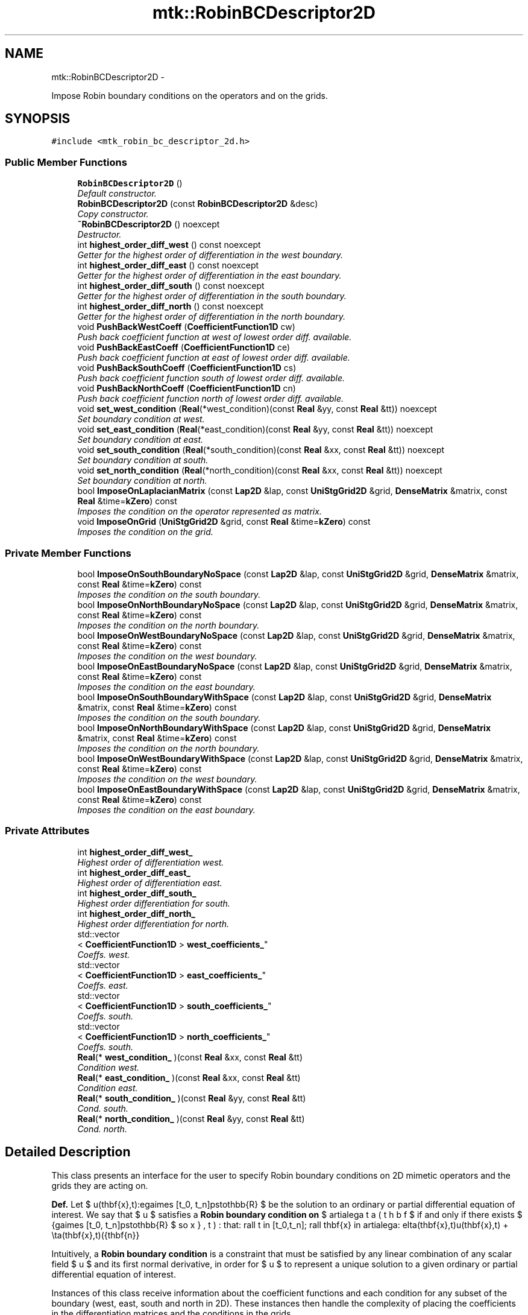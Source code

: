 .TH "mtk::RobinBCDescriptor2D" 3 "Mon Dec 14 2015" "MTK: Mimetic Methods Toolkit" \" -*- nroff -*-
.ad l
.nh
.SH NAME
mtk::RobinBCDescriptor2D \- 
.PP
Impose Robin boundary conditions on the operators and on the grids\&.  

.SH SYNOPSIS
.br
.PP
.PP
\fC#include <mtk_robin_bc_descriptor_2d\&.h>\fP
.SS "Public Member Functions"

.in +1c
.ti -1c
.RI "\fBRobinBCDescriptor2D\fP ()"
.br
.RI "\fIDefault constructor\&. \fP"
.ti -1c
.RI "\fBRobinBCDescriptor2D\fP (const \fBRobinBCDescriptor2D\fP &desc)"
.br
.RI "\fICopy constructor\&. \fP"
.ti -1c
.RI "\fB~RobinBCDescriptor2D\fP () noexcept"
.br
.RI "\fIDestructor\&. \fP"
.ti -1c
.RI "int \fBhighest_order_diff_west\fP () const noexcept"
.br
.RI "\fIGetter for the highest order of differentiation in the west boundary\&. \fP"
.ti -1c
.RI "int \fBhighest_order_diff_east\fP () const noexcept"
.br
.RI "\fIGetter for the highest order of differentiation in the east boundary\&. \fP"
.ti -1c
.RI "int \fBhighest_order_diff_south\fP () const noexcept"
.br
.RI "\fIGetter for the highest order of differentiation in the south boundary\&. \fP"
.ti -1c
.RI "int \fBhighest_order_diff_north\fP () const noexcept"
.br
.RI "\fIGetter for the highest order of differentiation in the north boundary\&. \fP"
.ti -1c
.RI "void \fBPushBackWestCoeff\fP (\fBCoefficientFunction1D\fP cw)"
.br
.RI "\fIPush back coefficient function at west of lowest order diff\&. available\&. \fP"
.ti -1c
.RI "void \fBPushBackEastCoeff\fP (\fBCoefficientFunction1D\fP ce)"
.br
.RI "\fIPush back coefficient function at east of lowest order diff\&. available\&. \fP"
.ti -1c
.RI "void \fBPushBackSouthCoeff\fP (\fBCoefficientFunction1D\fP cs)"
.br
.RI "\fIPush back coefficient function south of lowest order diff\&. available\&. \fP"
.ti -1c
.RI "void \fBPushBackNorthCoeff\fP (\fBCoefficientFunction1D\fP cn)"
.br
.RI "\fIPush back coefficient function north of lowest order diff\&. available\&. \fP"
.ti -1c
.RI "void \fBset_west_condition\fP (\fBReal\fP(*west_condition)(const \fBReal\fP &yy, const \fBReal\fP &tt)) noexcept"
.br
.RI "\fISet boundary condition at west\&. \fP"
.ti -1c
.RI "void \fBset_east_condition\fP (\fBReal\fP(*east_condition)(const \fBReal\fP &yy, const \fBReal\fP &tt)) noexcept"
.br
.RI "\fISet boundary condition at east\&. \fP"
.ti -1c
.RI "void \fBset_south_condition\fP (\fBReal\fP(*south_condition)(const \fBReal\fP &xx, const \fBReal\fP &tt)) noexcept"
.br
.RI "\fISet boundary condition at south\&. \fP"
.ti -1c
.RI "void \fBset_north_condition\fP (\fBReal\fP(*north_condition)(const \fBReal\fP &xx, const \fBReal\fP &tt)) noexcept"
.br
.RI "\fISet boundary condition at north\&. \fP"
.ti -1c
.RI "bool \fBImposeOnLaplacianMatrix\fP (const \fBLap2D\fP &lap, const \fBUniStgGrid2D\fP &grid, \fBDenseMatrix\fP &matrix, const \fBReal\fP &time=\fBkZero\fP) const "
.br
.RI "\fIImposes the condition on the operator represented as matrix\&. \fP"
.ti -1c
.RI "void \fBImposeOnGrid\fP (\fBUniStgGrid2D\fP &grid, const \fBReal\fP &time=\fBkZero\fP) const "
.br
.RI "\fIImposes the condition on the grid\&. \fP"
.in -1c
.SS "Private Member Functions"

.in +1c
.ti -1c
.RI "bool \fBImposeOnSouthBoundaryNoSpace\fP (const \fBLap2D\fP &lap, const \fBUniStgGrid2D\fP &grid, \fBDenseMatrix\fP &matrix, const \fBReal\fP &time=\fBkZero\fP) const "
.br
.RI "\fIImposes the condition on the south boundary\&. \fP"
.ti -1c
.RI "bool \fBImposeOnNorthBoundaryNoSpace\fP (const \fBLap2D\fP &lap, const \fBUniStgGrid2D\fP &grid, \fBDenseMatrix\fP &matrix, const \fBReal\fP &time=\fBkZero\fP) const "
.br
.RI "\fIImposes the condition on the north boundary\&. \fP"
.ti -1c
.RI "bool \fBImposeOnWestBoundaryNoSpace\fP (const \fBLap2D\fP &lap, const \fBUniStgGrid2D\fP &grid, \fBDenseMatrix\fP &matrix, const \fBReal\fP &time=\fBkZero\fP) const "
.br
.RI "\fIImposes the condition on the west boundary\&. \fP"
.ti -1c
.RI "bool \fBImposeOnEastBoundaryNoSpace\fP (const \fBLap2D\fP &lap, const \fBUniStgGrid2D\fP &grid, \fBDenseMatrix\fP &matrix, const \fBReal\fP &time=\fBkZero\fP) const "
.br
.RI "\fIImposes the condition on the east boundary\&. \fP"
.ti -1c
.RI "bool \fBImposeOnSouthBoundaryWithSpace\fP (const \fBLap2D\fP &lap, const \fBUniStgGrid2D\fP &grid, \fBDenseMatrix\fP &matrix, const \fBReal\fP &time=\fBkZero\fP) const "
.br
.RI "\fIImposes the condition on the south boundary\&. \fP"
.ti -1c
.RI "bool \fBImposeOnNorthBoundaryWithSpace\fP (const \fBLap2D\fP &lap, const \fBUniStgGrid2D\fP &grid, \fBDenseMatrix\fP &matrix, const \fBReal\fP &time=\fBkZero\fP) const "
.br
.RI "\fIImposes the condition on the north boundary\&. \fP"
.ti -1c
.RI "bool \fBImposeOnWestBoundaryWithSpace\fP (const \fBLap2D\fP &lap, const \fBUniStgGrid2D\fP &grid, \fBDenseMatrix\fP &matrix, const \fBReal\fP &time=\fBkZero\fP) const "
.br
.RI "\fIImposes the condition on the west boundary\&. \fP"
.ti -1c
.RI "bool \fBImposeOnEastBoundaryWithSpace\fP (const \fBLap2D\fP &lap, const \fBUniStgGrid2D\fP &grid, \fBDenseMatrix\fP &matrix, const \fBReal\fP &time=\fBkZero\fP) const "
.br
.RI "\fIImposes the condition on the east boundary\&. \fP"
.in -1c
.SS "Private Attributes"

.in +1c
.ti -1c
.RI "int \fBhighest_order_diff_west_\fP"
.br
.RI "\fIHighest order of differentiation west\&. \fP"
.ti -1c
.RI "int \fBhighest_order_diff_east_\fP"
.br
.RI "\fIHighest order of differentiation east\&. \fP"
.ti -1c
.RI "int \fBhighest_order_diff_south_\fP"
.br
.RI "\fIHighest order differentiation for south\&. \fP"
.ti -1c
.RI "int \fBhighest_order_diff_north_\fP"
.br
.RI "\fIHighest order differentiation for north\&. \fP"
.ti -1c
.RI "std::vector
.br
< \fBCoefficientFunction1D\fP > \fBwest_coefficients_\fP"
.br
.RI "\fICoeffs\&. west\&. \fP"
.ti -1c
.RI "std::vector
.br
< \fBCoefficientFunction1D\fP > \fBeast_coefficients_\fP"
.br
.RI "\fICoeffs\&. east\&. \fP"
.ti -1c
.RI "std::vector
.br
< \fBCoefficientFunction1D\fP > \fBsouth_coefficients_\fP"
.br
.RI "\fICoeffs\&. south\&. \fP"
.ti -1c
.RI "std::vector
.br
< \fBCoefficientFunction1D\fP > \fBnorth_coefficients_\fP"
.br
.RI "\fICoeffs\&. south\&. \fP"
.ti -1c
.RI "\fBReal\fP(* \fBwest_condition_\fP )(const \fBReal\fP &xx, const \fBReal\fP &tt)"
.br
.RI "\fICondition west\&. \fP"
.ti -1c
.RI "\fBReal\fP(* \fBeast_condition_\fP )(const \fBReal\fP &xx, const \fBReal\fP &tt)"
.br
.RI "\fICondition east\&. \fP"
.ti -1c
.RI "\fBReal\fP(* \fBsouth_condition_\fP )(const \fBReal\fP &yy, const \fBReal\fP &tt)"
.br
.RI "\fICond\&. south\&. \fP"
.ti -1c
.RI "\fBReal\fP(* \fBnorth_condition_\fP )(const \fBReal\fP &yy, const \fBReal\fP &tt)"
.br
.RI "\fICond\&. north\&. \fP"
.in -1c
.SH "Detailed Description"
.PP 
This class presents an interface for the user to specify Robin boundary conditions on 2D mimetic operators and the grids they are acting on\&.
.PP
\fBDef\&.\fP Let $ u(\mathbf{x},t):\Omega\times [t_0, t_n]\mapsto\mathbb{R} $ be the solution to an ordinary or partial differential equation of interest\&. We say that $ u $ satisfies a \fBRobin boundary condition on\fP $ \partial\Omega $ if and only if there exists $ \beta(\mathbf{x},t):\Omega\times [t_0, t_n]\mapsto\mathbb{R} $ so that: \[ \forall t \in [t_0,t_n]\; \forall \mathbf{x} \in \partial\Omega: \delta(\mathbf{x},t)u(\mathbf{x},t) + \eta(\mathbf{x},t)(\hat{\mathbf{n}}\cdot\nabla u) = \beta(\mathbf{x},t). \]
.PP
Intuitively, a \fBRobin boundary condition\fP is a constraint that must be satisfied by any linear combination of any scalar field $ u $ and its first normal derivative, in order for $ u $ to represent a unique solution to a given ordinary or partial differential equation of interest\&.
.PP
Instances of this class receive information about the coefficient functions and each condition for any subset of the boundary (west, east, south and north in 2D)\&. These instances then handle the complexity of placing the coefficients in the differentiation matrices and the conditions in the grids\&.
.PP
\fBSee also:\fP
.RS 4
http://mathworld.wolfram.com/NormalVector.html 
.RE
.PP

.PP
Definition at line 132 of file mtk_robin_bc_descriptor_2d\&.h\&.
.SH "Constructor & Destructor Documentation"
.PP 
.SS "mtk::RobinBCDescriptor2D::RobinBCDescriptor2D ()"

.PP
Definition at line 84 of file mtk_robin_bc_descriptor_2d\&.cc\&.
.SS "mtk::RobinBCDescriptor2D::RobinBCDescriptor2D (const \fBRobinBCDescriptor2D\fP &desc)"

.PP
\fBParameters:\fP
.RS 4
\fIdesc\fP Given 2D descriptor\&. 
.RE
.PP

.PP
Definition at line 94 of file mtk_robin_bc_descriptor_2d\&.cc\&.
.SS "mtk::RobinBCDescriptor2D::~RobinBCDescriptor2D ()\fC [noexcept]\fP"

.PP
Definition at line 105 of file mtk_robin_bc_descriptor_2d\&.cc\&.
.SH "Member Function Documentation"
.PP 
.SS "int mtk::RobinBCDescriptor2D::highest_order_diff_east () const\fC [noexcept]\fP"

.PP
\fBReturns:\fP
.RS 4
Integer highest order of differentiation in the east boundary\&. 
.RE
.PP

.PP
Definition at line 112 of file mtk_robin_bc_descriptor_2d\&.cc\&.
.SS "int mtk::RobinBCDescriptor2D::highest_order_diff_north () const\fC [noexcept]\fP"

.PP
\fBReturns:\fP
.RS 4
Integer highest order of differentiation in the north boundary\&. 
.RE
.PP

.PP
Definition at line 122 of file mtk_robin_bc_descriptor_2d\&.cc\&.
.SS "int mtk::RobinBCDescriptor2D::highest_order_diff_south () const\fC [noexcept]\fP"

.PP
\fBReturns:\fP
.RS 4
Integer highest order of differentiation in the south boundary\&. 
.RE
.PP

.PP
Definition at line 117 of file mtk_robin_bc_descriptor_2d\&.cc\&.
.SS "int mtk::RobinBCDescriptor2D::highest_order_diff_west () const\fC [noexcept]\fP"

.PP
\fBReturns:\fP
.RS 4
Integer highest order of differentiation in the west boundary\&. 
.RE
.PP

.PP
Definition at line 107 of file mtk_robin_bc_descriptor_2d\&.cc\&.
.SS "bool mtk::RobinBCDescriptor2D::ImposeOnEastBoundaryNoSpace (const \fBLap2D\fP &lap, const \fBUniStgGrid2D\fP &grid, \fBmtk::DenseMatrix\fP &matrix, const \fBReal\fP &time = \fC\fBkZero\fP\fP) const\fC [private]\fP"

.PP
\fBParameters:\fP
.RS 4
\fIlap\fP Laplacian operator on the matrix\&. 
.br
\fIgrid\fP Grid upon which impose the desired boundary condition\&. 
.br
\fImatrix\fP Input matrix with the Laplacian operator\&. 
.br
\fItime\fP Current time snapshot\&. Default is kZero\&. 
.RE
.PP

.IP "1." 4
Impose the Dirichlet condition first\&.
.IP "2." 4
Impose the Neumann condition\&. 
.PP

.PP
Definition at line 495 of file mtk_robin_bc_descriptor_2d\&.cc\&.
.SS "bool mtk::RobinBCDescriptor2D::ImposeOnEastBoundaryWithSpace (const \fBLap2D\fP &lap, const \fBUniStgGrid2D\fP &grid, \fBmtk::DenseMatrix\fP &matrix, const \fBReal\fP &time = \fC\fBkZero\fP\fP) const\fC [private]\fP"

.PP
\fBParameters:\fP
.RS 4
\fIlap\fP Laplacian operator on the matrix\&. 
.br
\fIgrid\fP Grid upon which impose the desired boundary condition\&. 
.br
\fImatrix\fP Input matrix with the Laplacian operator\&. 
.br
\fItime\fP Current time snapshot\&. Default is kZero\&. 
.RE
.PP

.IP "1." 4
Impose the Dirichlet condition first\&.
.IP "2." 4
Impose the Neumann condition\&. 
.PP

.PP
Definition at line 564 of file mtk_robin_bc_descriptor_2d\&.cc\&.
.SS "void mtk::RobinBCDescriptor2D::ImposeOnGrid (\fBmtk::UniStgGrid2D\fP &grid, const \fBReal\fP &time = \fC\fBkZero\fP\fP) const"

.PP
\fBParameters:\fP
.RS 4
\fIgrid\fP Grid upon which impose the desired boundary condition\&. 
.br
\fItime\fP Current time snapshot\&. Default is kZero\&. 
.RE
.PP

.IP "1." 4
Impose assuming an scalar grid\&.
.PP
.PP
1\&.1\&. Impose south condition\&.
.PP
1\&.1\&.1\&. Impose south-west corner\&.
.PP
1\&.1\&.2\&. Impose south border\&.
.PP
1\&.1\&.3\&. Impose south-east corner\&.
.PP
1\&.2\&. Impose north condition\&.
.PP
1\&.2\&.1\&. Impose north-west corner\&.
.PP
1\&.2\&.2\&. Impose north border\&.
.PP
1\&.2\&.3\&. Impose north-east corner\&.
.PP
1\&.3\&. Impose west condition\&.
.PP
1\&.3\&.1\&. Impose south-west corner\&. 
.PP
\fBNote:\fP
.RS 4
As per discussion with Otilio, we will take the \fBarithmetic\fP \fBmean\fP of the values of the BCs at the corners\&.
.RE
.PP
1\&.3\&.2\&. Impose west border\&.
.PP
1\&.3\&.3\&. Impose north-west corner\&.
.PP
1\&.4\&. Impose east condition\&.
.PP
1\&.4\&.1\&. Impose south-east corner\&.
.PP
1\&.4\&.2\&. Impose east border\&.
.PP
1\&.4\&.3\&. Impose north-east corner\&.
.PP
.IP "2." 4
Impose assuming a vector grid\&.
.PP
.PP
\fBTodo\fP
.RS 4
Implement imposition for vector-valued grids\&. Need research here! 
.RE
.PP

.PP
Definition at line 674 of file mtk_robin_bc_descriptor_2d\&.cc\&.
.SS "bool mtk::RobinBCDescriptor2D::ImposeOnLaplacianMatrix (const \fBLap2D\fP &lap, const \fBUniStgGrid2D\fP &grid, \fBmtk::DenseMatrix\fP &matrix, const \fBReal\fP &time = \fC\fBkZero\fP\fP) const"

.PP
\fBParameters:\fP
.RS 4
\fIlap\fP Laplacian operator on the matrix\&. 
.br
\fIgrid\fP Grid upon which impose the desired boundary condition\&. 
.br
\fImatrix\fP Input matrix with the Laplacian operator\&. 
.br
\fItime\fP Current time snapshot\&. Default is kZero\&. 
.RE
.PP
If we have not bound anything to the grid, then we have to generate our collection of spatial coordinates, as we evaluate the coefficients\&. 
.PP
Definition at line 591 of file mtk_robin_bc_descriptor_2d\&.cc\&.
.SS "bool mtk::RobinBCDescriptor2D::ImposeOnNorthBoundaryNoSpace (const \fBLap2D\fP &lap, const \fBUniStgGrid2D\fP &grid, \fBmtk::DenseMatrix\fP &matrix, const \fBReal\fP &time = \fC\fBkZero\fP\fP) const\fC [private]\fP"

.PP
\fBParameters:\fP
.RS 4
\fIlap\fP Laplacian operator on the matrix\&. 
.br
\fIgrid\fP Grid upon which impose the desired boundary condition\&. 
.br
\fImatrix\fP Input matrix with the Laplacian operator\&. 
.br
\fItime\fP Current time snapshot\&. Default is kZero\&. 
.RE
.PP

.IP "1." 4
Impose the Dirichlet condition first\&.
.IP "2." 4
Impose the Neumann condition\&. 
.PP

.PP
Definition at line 312 of file mtk_robin_bc_descriptor_2d\&.cc\&.
.SS "bool mtk::RobinBCDescriptor2D::ImposeOnNorthBoundaryWithSpace (const \fBLap2D\fP &lap, const \fBUniStgGrid2D\fP &grid, \fBmtk::DenseMatrix\fP &matrix, const \fBReal\fP &time = \fC\fBkZero\fP\fP) const\fC [private]\fP"

.PP
\fBParameters:\fP
.RS 4
\fIlap\fP Laplacian operator on the matrix\&. 
.br
\fIgrid\fP Grid upon which impose the desired boundary condition\&. 
.br
\fImatrix\fP Input matrix with the Laplacian operator\&. 
.br
\fItime\fP Current time snapshot\&. Default is kZero\&. 
.RE
.PP

.IP "1." 4
Impose Dirichlet condition\&.
.PP
.PP
For each entry on the diagonal:
.PP
Evaluate next set spatial coordinates to evaluate the coefficient\&.
.PP
Evaluate and assign the Dirichlet coefficient\&.
.PP
.IP "2." 4
Impose the Neumann condition\&. 
.PP

.PP
Definition at line 372 of file mtk_robin_bc_descriptor_2d\&.cc\&.
.SS "bool mtk::RobinBCDescriptor2D::ImposeOnSouthBoundaryNoSpace (const \fBLap2D\fP &lap, const \fBUniStgGrid2D\fP &grid, \fBmtk::DenseMatrix\fP &matrix, const \fBReal\fP &time = \fC\fBkZero\fP\fP) const\fC [private]\fP"

.PP
\fBParameters:\fP
.RS 4
\fIlap\fP Laplacian operator on the matrix\&. 
.br
\fIgrid\fP Grid upon which impose the desired boundary condition\&. 
.br
\fImatrix\fP Input matrix with the Laplacian operator\&. 
.br
\fItime\fP Current time snapshot\&. Default is kZero\&. 
.RE
.PP

.IP "1." 4
Impose the Dirichlet condition first\&.
.IP "2." 4
Impose the Neumann condition\&.
.PP
.PP
\fBTodo\fP
.RS 4
Impose the Neumann conditions on every pole, for every scenario\&. 
.RE
.PP

.PP
Definition at line 229 of file mtk_robin_bc_descriptor_2d\&.cc\&.
.SS "bool mtk::RobinBCDescriptor2D::ImposeOnSouthBoundaryWithSpace (const \fBLap2D\fP &lap, const \fBUniStgGrid2D\fP &grid, \fBmtk::DenseMatrix\fP &matrix, const \fBReal\fP &time = \fC\fBkZero\fP\fP) const\fC [private]\fP"

.PP
\fBParameters:\fP
.RS 4
\fIlap\fP Laplacian operator on the matrix\&. 
.br
\fIgrid\fP Grid upon which impose the desired boundary condition\&. 
.br
\fImatrix\fP Input matrix with the Laplacian operator\&. 
.br
\fItime\fP Current time snapshot\&. Default is kZero\&. 
.RE
.PP

.IP "1." 4
Impose the Dirichlet condition first\&.
.PP
.PP
\fBTodo\fP
.RS 4
Impose Harmonic mean on the corners for the case when the generated space is available, for all poles\&. 
.RE
.PP
.PP
.IP "2." 4
Impose the Neumann condition\&. 
.PP

.PP
Definition at line 284 of file mtk_robin_bc_descriptor_2d\&.cc\&.
.SS "bool mtk::RobinBCDescriptor2D::ImposeOnWestBoundaryNoSpace (const \fBLap2D\fP &lap, const \fBUniStgGrid2D\fP &grid, \fBmtk::DenseMatrix\fP &matrix, const \fBReal\fP &time = \fC\fBkZero\fP\fP) const\fC [private]\fP"

.PP
\fBParameters:\fP
.RS 4
\fIlap\fP Laplacian operator on the matrix\&. 
.br
\fIgrid\fP Grid upon which impose the desired boundary condition\&. 
.br
\fImatrix\fP Input matrix with the Laplacian operator\&. 
.br
\fItime\fP Current time snapshot\&. Default is kZero\&. 
.RE
.PP

.IP "1." 4
Impose the Dirichlet condition first\&.
.PP
.PP
\fBNote:\fP
.RS 4
As it can be seen, we must adopt a convention about how to treat the corners\&. Based on a reasoning with Otilio, we will take the \fBharmonic mean\fP\&.
.RE
.PP
.IP "2." 4
Impose the Neumann condition\&. 
.PP

.PP
Definition at line 399 of file mtk_robin_bc_descriptor_2d\&.cc\&.
.SS "bool mtk::RobinBCDescriptor2D::ImposeOnWestBoundaryWithSpace (const \fBLap2D\fP &lap, const \fBUniStgGrid2D\fP &grid, \fBmtk::DenseMatrix\fP &matrix, const \fBReal\fP &time = \fC\fBkZero\fP\fP) const\fC [private]\fP"

.PP
\fBParameters:\fP
.RS 4
\fIlap\fP Laplacian operator on the matrix\&. 
.br
\fIgrid\fP Grid upon which impose the desired boundary condition\&. 
.br
\fImatrix\fP Input matrix with the Laplacian operator\&. 
.br
\fItime\fP Current time snapshot\&. Default is kZero\&. 
.RE
.PP

.IP "1." 4
Impose the Dirichlet condition first\&.
.IP "2." 4
Impose the Neumann condition\&. 
.PP

.PP
Definition at line 468 of file mtk_robin_bc_descriptor_2d\&.cc\&.
.SS "void mtk::RobinBCDescriptor2D::PushBackEastCoeff (\fBmtk::CoefficientFunction1D\fPce)"

.PP
\fBParameters:\fP
.RS 4
\fIcw\fP Coeff\&. $ c_e(y,t):\partial\Omega\times[t_0,t_n]\mapsto\mathbb{R} $\&. 
.RE
.PP

.PP
Definition at line 141 of file mtk_robin_bc_descriptor_2d\&.cc\&.
.SS "void mtk::RobinBCDescriptor2D::PushBackNorthCoeff (\fBmtk::CoefficientFunction1D\fPcn)"

.PP
\fBParameters:\fP
.RS 4
\fIcw\fP Coeff\&. $ c_n(x,t):\partial\Omega\times[t_0,t_n]\mapsto\mathbb{R} $\&. 
.RE
.PP

.PP
Definition at line 169 of file mtk_robin_bc_descriptor_2d\&.cc\&.
.SS "void mtk::RobinBCDescriptor2D::PushBackSouthCoeff (\fBmtk::CoefficientFunction1D\fPcs)"

.PP
\fBParameters:\fP
.RS 4
\fIcw\fP Coeff\&. $ c_s(x,t):\partial\Omega\times[t_0,t_n]\mapsto\mathbb{R} $\&. 
.RE
.PP

.PP
Definition at line 155 of file mtk_robin_bc_descriptor_2d\&.cc\&.
.SS "void mtk::RobinBCDescriptor2D::PushBackWestCoeff (\fBmtk::CoefficientFunction1D\fPcw)"

.PP
\fBParameters:\fP
.RS 4
\fIcw\fP Coeff\&. $ c_w(y,t):\partial\Omega\times[t_0,t_n]\mapsto\mathbb{R} $\&. 
.RE
.PP

.PP
Definition at line 127 of file mtk_robin_bc_descriptor_2d\&.cc\&.
.SS "void mtk::RobinBCDescriptor2D::set_east_condition (\fBReal\fP(*)(const \fBReal\fP &yy, const \fBReal\fP &tt)east_condition)\fC [noexcept]\fP"

.PP
\fBParameters:\fP
.RS 4
\fIeast_condition\fP $ \beta_e(y,t):\partial\Omega\times[t_0,t_n]\mapsto\mathbb{R} $\&. 
.RE
.PP

.PP
Definition at line 194 of file mtk_robin_bc_descriptor_2d\&.cc\&.
.SS "void mtk::RobinBCDescriptor2D::set_north_condition (\fBReal\fP(*)(const \fBReal\fP &xx, const \fBReal\fP &tt)north_condition)\fC [noexcept]\fP"

.PP
\fBParameters:\fP
.RS 4
\fInorth_condition\fP $ \beta_n(x,t):\partial\Omega\times[t_0,t_n]\mapsto\mathbb{R} $\&. 
.RE
.PP

.PP
Definition at line 217 of file mtk_robin_bc_descriptor_2d\&.cc\&.
.SS "void mtk::RobinBCDescriptor2D::set_south_condition (\fBReal\fP(*)(const \fBReal\fP &xx, const \fBReal\fP &tt)south_condition)\fC [noexcept]\fP"

.PP
\fBParameters:\fP
.RS 4
\fIsouth_condition\fP $ \beta_s(x,t):\partial\Omega\times[t_0,t_n]\mapsto\mathbb{R} $\&. 
.RE
.PP

.PP
Definition at line 205 of file mtk_robin_bc_descriptor_2d\&.cc\&.
.SS "void mtk::RobinBCDescriptor2D::set_west_condition (\fBReal\fP(*)(const \fBReal\fP &yy, const \fBReal\fP &tt)west_condition)\fC [noexcept]\fP"

.PP
\fBParameters:\fP
.RS 4
\fIwest_condition\fP $ \beta_w(y,t):\partial\Omega\times[t_0,t_n]\mapsto\mathbb{R} $\&. 
.RE
.PP

.PP
Definition at line 183 of file mtk_robin_bc_descriptor_2d\&.cc\&.
.SH "Member Data Documentation"
.PP 
.SS "std::vector<\fBCoefficientFunction1D\fP> mtk::RobinBCDescriptor2D::east_coefficients_\fC [private]\fP"

.PP
Definition at line 367 of file mtk_robin_bc_descriptor_2d\&.h\&.
.SS "\fBReal\fP(* mtk::RobinBCDescriptor2D::east_condition_)(const \fBReal\fP &xx, const \fBReal\fP &tt)\fC [private]\fP"

.PP
Definition at line 372 of file mtk_robin_bc_descriptor_2d\&.h\&.
.SS "int mtk::RobinBCDescriptor2D::highest_order_diff_east_\fC [private]\fP"

.PP
Definition at line 362 of file mtk_robin_bc_descriptor_2d\&.h\&.
.SS "int mtk::RobinBCDescriptor2D::highest_order_diff_north_\fC [private]\fP"

.PP
Definition at line 364 of file mtk_robin_bc_descriptor_2d\&.h\&.
.SS "int mtk::RobinBCDescriptor2D::highest_order_diff_south_\fC [private]\fP"

.PP
Definition at line 363 of file mtk_robin_bc_descriptor_2d\&.h\&.
.SS "int mtk::RobinBCDescriptor2D::highest_order_diff_west_\fC [private]\fP"

.PP
Definition at line 361 of file mtk_robin_bc_descriptor_2d\&.h\&.
.SS "std::vector<\fBCoefficientFunction1D\fP> mtk::RobinBCDescriptor2D::north_coefficients_\fC [private]\fP"

.PP
Definition at line 369 of file mtk_robin_bc_descriptor_2d\&.h\&.
.SS "\fBReal\fP(* mtk::RobinBCDescriptor2D::north_condition_)(const \fBReal\fP &yy, const \fBReal\fP &tt)\fC [private]\fP"

.PP
Definition at line 374 of file mtk_robin_bc_descriptor_2d\&.h\&.
.SS "std::vector<\fBCoefficientFunction1D\fP> mtk::RobinBCDescriptor2D::south_coefficients_\fC [private]\fP"

.PP
Definition at line 368 of file mtk_robin_bc_descriptor_2d\&.h\&.
.SS "\fBReal\fP(* mtk::RobinBCDescriptor2D::south_condition_)(const \fBReal\fP &yy, const \fBReal\fP &tt)\fC [private]\fP"

.PP
Definition at line 373 of file mtk_robin_bc_descriptor_2d\&.h\&.
.SS "std::vector<\fBCoefficientFunction1D\fP> mtk::RobinBCDescriptor2D::west_coefficients_\fC [private]\fP"

.PP
Definition at line 366 of file mtk_robin_bc_descriptor_2d\&.h\&.
.SS "\fBReal\fP(* mtk::RobinBCDescriptor2D::west_condition_)(const \fBReal\fP &xx, const \fBReal\fP &tt)\fC [private]\fP"

.PP
Definition at line 371 of file mtk_robin_bc_descriptor_2d\&.h\&.

.SH "Author"
.PP 
Generated automatically by Doxygen for MTK: Mimetic Methods Toolkit from the source code\&.
